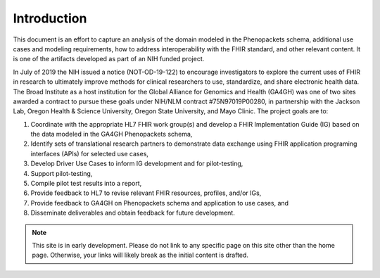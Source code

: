 ===============================
Introduction
===============================
This document is an effort to capture an analysis of the domain modeled in the Phenopackets
schema, additional use cases and modeling requirements, how to address interoperability
with the FHIR standard, and other relevant content. It is one of the artifacts developed as part of an NIH funded project. 

In July of 2019 the NIH issued a notice (NOT-OD-19-122) to encourage investigators to explore the current uses of FHIR in research to ultimately improve methods for clinical researchers to use, standardize, and share electronic health data. The Broad Institute as a host institution for the Global Alliance for Genomics and Health (GA4GH) was one of two sites awarded a contract to pursue these goals under NIH/NLM contract #75N97019P00280, in partnership with the Jackson Lab, Oregon Health & Science University, Oregon State University, and Mayo Clinic. The project goals are to:

#. Coordinate with the appropriate HL7 FHIR work group(s) and develop a FHIR Implementation Guide (IG) based on the data modeled in the GA4GH Phenopackets schema,
#. Identify sets of translational research partners to demonstrate data exchange using FHIR application programing interfaces (APIs) for selected use cases,
#. Develop Driver Use Cases to inform IG development and for pilot-testing,
#. Support pilot-testing,
#. Compile pilot test results into a report,
#. Provide feedback to HL7 to revise relevant FHIR resources, profiles, and/or IGs,
#. Provide feedback to GA4GH on Phenopackets schema and application to use cases, and
#. Disseminate deliverables and obtain feedback for future development.

.. note::
    This site is in early development. Please do not link to any specific page on 
    this site other than the home page. Otherwise, your links will likely break as
    the initial content is drafted.
..
  Indices and tables
  ==================

  * :ref:`genindex`
  * :ref:`search`

